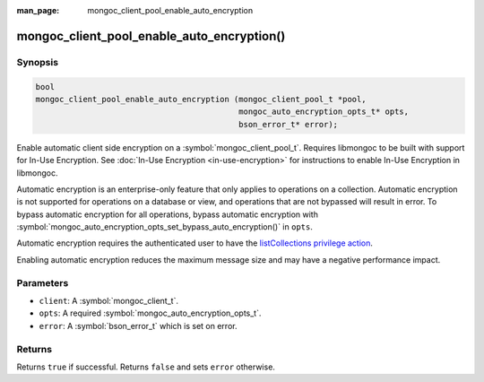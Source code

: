 :man_page: mongoc_client_pool_enable_auto_encryption

mongoc_client_pool_enable_auto_encryption()
===========================================

Synopsis
--------

.. code-block:: c

   bool
   mongoc_client_pool_enable_auto_encryption (mongoc_client_pool_t *pool,
                                              mongoc_auto_encryption_opts_t* opts,
                                              bson_error_t* error);

Enable automatic client side encryption on a :symbol:`mongoc_client_pool_t`. Requires libmongoc to be built with support for In-Use Encryption. See :doc:`In-Use Encryption <in-use-encryption>` for instructions to enable In-Use Encryption in libmongoc.

Automatic encryption is an enterprise-only feature that only applies to operations on a collection. Automatic encryption is not supported for operations on a database or view, and operations that are not bypassed will result in error. To bypass automatic encryption for all operations, bypass automatic encryption with :symbol:`mongoc_auto_encryption_opts_set_bypass_auto_encryption()` in ``opts``.

Automatic encryption requires the authenticated user to have the `listCollections privilege action <https://docs.mongodb.com/manual/reference/command/listCollections/#dbcmd.listCollections>`_.

Enabling automatic encryption reduces the maximum message size and may have a negative performance impact.

Parameters
----------

* ``client``: A :symbol:`mongoc_client_t`.
* ``opts``: A required :symbol:`mongoc_auto_encryption_opts_t`.
* ``error``: A :symbol:`bson_error_t` which is set on error.

Returns
-------

Returns ``true`` if successful. Returns ``false`` and sets ``error`` otherwise.

.. seealso::

  | :symbol:`mongoc_auto_encryption_opts_t`

  | :symbol:`mongoc_client_enable_auto_encryption()`

  | :doc:`In-Use Encryption <in-use-encryption>` for libmongoc

  | The MongoDB Manual for `Client-Side Field Level Encryption <https://docs.mongodb.com/manual/core/security-client-side-encryption/>`_

